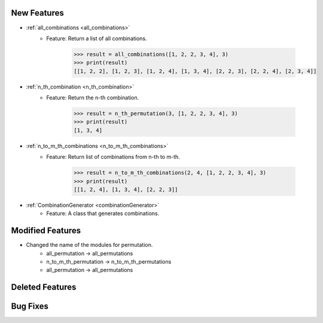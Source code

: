 New Features
------------------------------------

- :ref:`all_combinations <all_combinations>`
   - Feature: Return a list of all combinations.

      .. code-block:: python

         >>> result = all_combinations([1, 2, 2, 3, 4], 3)
         >>> print(result)
         [[1, 2, 2], [1, 2, 3], [1, 2, 4], [1, 3, 4], [2, 2, 3], [2, 2, 4], [2, 3, 4]]

- :ref:`n_th_combination <n_th_combination>`
   - Feature: Return the n-th combination.

      .. code-block:: python
      
         >>> result = n_th_permutation(3, [1, 2, 2, 3, 4], 3)
         >>> print(result)
         [1, 3, 4]

- :ref:`n_to_m_th_combinations <n_to_m_th_combinations>`
   - Feature: Return list of combinations from n-th to m-th.

      .. code-block:: python

         >>> result = n_to_m_th_combinations(2, 4, [1, 2, 2, 3, 4], 3)
         >>> print(result)
         [[1, 2, 4], [1, 3, 4], [2, 2, 3]]

- :ref:`CombinationGenerator <combinationGenerator>`
   - Feature: A class that generates combinations.


Modified Features
------------------------------------
- Changed the name of the modules for permutation.
   - all_permutation -> all_permutations
   - n_to_m_th_permutation -> n_to_m_th_permutations
   - all_permutation -> all_permutations

Deleted Features
------------------------------------

Bug Fixes
------------------------------------
